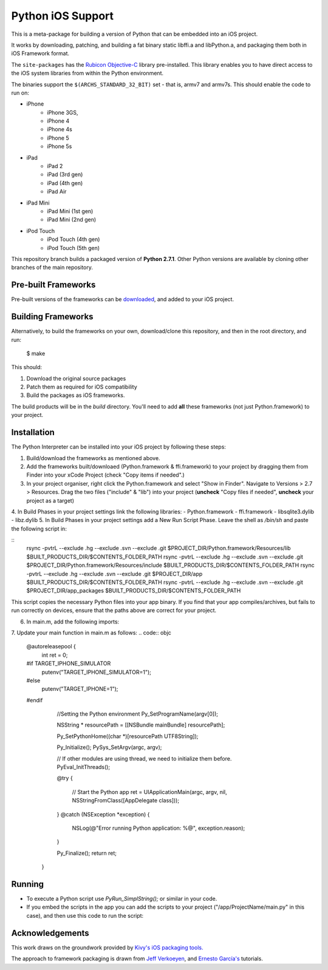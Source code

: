 Python iOS Support
==================

This is a meta-package for building a version of Python that can be embedded
into an iOS project.

It works by downloading, patching, and building a fat binary static libffi.a
and libPython.a, and packaging them both in iOS Framework format.

The ``site-packages`` has the `Rubicon Objective-C`_ library pre-installed.
This library enables you to have direct access to the iOS system libraries
from within the Python environment.

The binaries support the ``$(ARCHS_STANDARD_32_BIT)`` set - that is, armv7 and
armv7s. This should enable the code to run on:

* iPhone
    - iPhone 3GS,
    - iPhone 4
    - iPhone 4s
    - iPhone 5
    - iPhone 5s
* iPad
    - iPad 2
    - iPad (3rd gen)
    - iPad (4th gen)
    - iPad Air
* iPad Mini
    - iPad Mini (1st gen)
    - iPad Mini (2nd gen)
* iPod Touch
    - iPod Touch (4th gen)
    - iPod Touch (5th gen)

This repository branch builds a packaged version of **Python 2.7.1**.
Other Python versions are available by cloning other branches of the main
repository.

Pre-built Frameworks
--------------------

Pre-built versions of the frameworks can be downloaded_, and added to your iOS project.

.. _downloaded: https://github.com/pybee/Python-iOS-support/releases/download/2.7.1-b3/Python-2.7.1-iOS-support.b3.tar.gz

Building Frameworks
-------------------

Alternatively, to build the frameworks on your own, download/clone this repository, and then in the root directory, and run:

    $ make

This should:

1. Download the original source packages
2. Patch them as required for iOS compatibility
3. Build the packages as iOS frameworks.

The build products will be in the `build` directory. You'll need to add
**all** these frameworks (not just Python.framework) to your project.

Installation
------------

The Python Interpreter can be installed into your iOS project by following these steps:

1. Build/download the frameworks as mentioned above.
2. Add the frameworks built/downloaed (Python.framework & ffi.framework) to your project by dragging them from Finder into your xCode Project (check "Copy items if needed".)
3. In your project organiser, right click the Python.framework and select "Show in Finder". Navigate to Versions > 2.7 > Resources. Drag the two files ("include" & "lib") into your project (**uncheck** "Copy files if needed", **uncheck** your project as a target)
4. In Build Phases in your project settings link the following libraries:
- Python.framework
- ffi.framework
- libsqlite3.dylib
- libz.dylib
5. In Build Phases in your project settings add a New Run Script Phase. Leave the shell as `/bin/sh` and paste the following script in:

::
  rsync -pvtrL --exclude .hg --exclude .svn --exclude .git $PROJECT_DIR/Python.framework/Resources/lib $BUILT_PRODUCTS_DIR/$CONTENTS_FOLDER_PATH
  rsync -pvtrL --exclude .hg --exclude .svn --exclude .git $PROJECT_DIR/Python.framework/Resources/include $BUILT_PRODUCTS_DIR/$CONTENTS_FOLDER_PATH
  rsync -pvtrL --exclude .hg --exclude .svn --exclude .git $PROJECT_DIR/app $BUILT_PRODUCTS_DIR/$CONTENTS_FOLDER_PATH
  rsync -pvtrL --exclude .hg --exclude .svn --exclude .git $PROJECT_DIR/app_packages $BUILT_PRODUCTS_DIR/$CONTENTS_FOLDER_PATH

This script copies the necessary Python files into your app binary. If you find that your app compiles/archives, but fails to run correctly on devices, ensure that the paths above are correct for your project.

6.  In main.m, add the following imports:

.. code:: objc
  #import <Python/Python.h>
  #include <dlfcn.h>

7. Update your main function in main.m as follows:
.. code:: objc
  @autoreleasepool {
          int ret = 0;

  #if TARGET_IPHONE_SIMULATOR
          putenv("TARGET_IPHONE_SIMULATOR=1");
  #else
          putenv("TARGET_IPHONE=1");
  #endif

          //Setting the Python environment
          Py_SetProgramName(argv[0]);

          NSString * resourcePath = [[NSBundle mainBundle] resourcePath];

          Py_SetPythonHome((char *)[resourcePath UTF8String]);

          Py_Initialize();
          PySys_SetArgv(argc, argv);

          // If other modules are using thread, we need to initialize them before.
          PyEval_InitThreads();

          @try
          {
              // Start the Python app
              ret = UIApplicationMain(argc, argv, nil, NSStringFromClass([AppDelegate class]));
          }
          @catch (NSException *exception)
          {
              NSLog(@"Error running Python application: %@", exception.reason);
          }

          Py_Finalize();
          return ret;
      }

Running
-------

- To execute a Python script use `PyRun_SimplString();` or similar in your code.
- If you embed the scripts in the app you can add the scripts to your project ("/app/ProjectName/main.py" in this case), and then use this code to run the script:

.. code:: objc
  const char * prog = [[[NSBundle mainBundle] pathForResource:@"app/ProjectName/main" ofType:@"py"] cStringUsingEncoding:NSUTF8StringEncoding];
  FILE* fd = fopen(prog, "r");
  if (fd) {
      PyRun_SimpleFileEx(fd, prog, 1);
  }

Acknowledgements
----------------

This work draws on the groundwork provided by `Kivy's iOS packaging tools.`_

The approach to framework packaging is drawn from `Jeff Verkoeyen`_, and
`Ernesto García's`_ tutorials.

.. _Kivy's iOS packaging tools.: https://github.com/kivy/kivy-ios
.. _Jeff Verkoeyen: https://github.com/jverkoey/iOS-Framework
.. _Ernesto García's: http://www.raywenderlich.com/41377/creating-a-static-library-in-ios-tutorial
.. _Rubicon Objective-C: http://github.com/pybee/rubicon-objc
